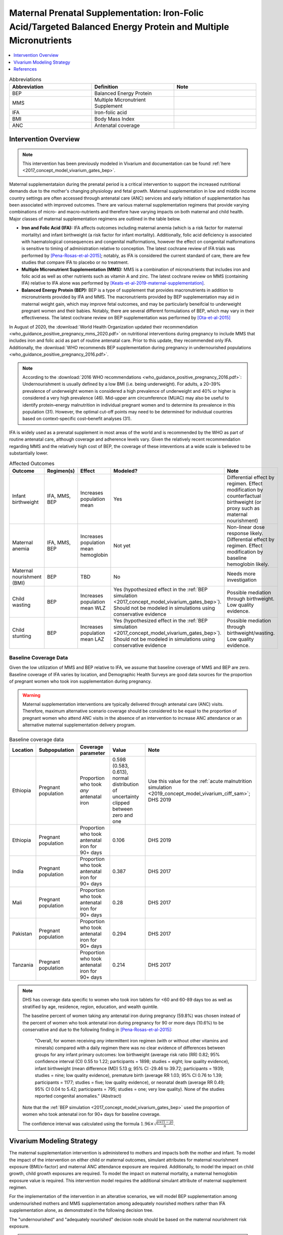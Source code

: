 .. _maternal_supplementation_intervention:

=================================================================================================================
Maternal Prenatal Supplementation: Iron-Folic Acid/Targeted Balanced Energy Protein and Multiple Micronutrients
=================================================================================================================

.. contents::
   :local:
   :depth: 1

.. list-table:: Abbreviations
  :widths: 15 15 15
  :header-rows: 1

  * - Abbreviation
    - Definition
    - Note
  * - BEP
    - Balanced Energy Protein
    - 
  * - MMS
    - Multiple Micronutrient Supplement
    - 
  * - IFA
    - Iron-folic acid
    - 
  * - BMI
    - Body Mass Index
    - 
  * - ANC
    - Antenatal coverage
    - 

Intervention Overview
-----------------------

.. note::

  This intervention has been previously modeled in Vivarium and documentation can be found :ref:`here <2017_concept_model_vivarium_gates_bep>`. 

Maternal supplementataion during the prenatal period is a critical intervention to support the increased nutritional demands due to the mother's changing physiology and fetal growth. Maternal supplementation in low and middle income country settings are often accessed through antenatal care (ANC) services and early initiation of supplementation has been associated with improved outcomes. There are various maternal supplementation regimens that provide varying combinations of micro- and macro-nutrients and therefore have varying impacts on both maternal and child health. Major classes of maternal supplementation regimens are outlined in the table below.

- **Iron and Folic Acid (IFA):** IFA affects outcomes including maternal anemia (which is a risk factor for maternal mortality) and infant birthweight (a risk factor for infant mortality). Additionally, folic acid deficiency is associated with haematological consequences and congenital malformations, however the effect on congenital malformations is sensitive to timing of administration relative to conception. The latest cochrane review of IFA trials was performed by [Pena-Rosas-et-al-2015]_; notably, as IFA is considered the current standard of care, there are few studies that compare IFA to placebo or no treatment.

- **Multiple Micronutrient Supplementation (MMS):** MMS is a combination of micronutrients that includes iron and folic acid as well as other nutrients such as vitamin A and zinc. The latest cochrane review on MMS (containing IFA) relative to IFA alone was performed by [Keats-et-al-2019-maternal-supplementation]_.

- **Balanced Energy Protein (BEP):** BEP is a type of supplement that provides macronutrients in addition to micronutrients provided by IFA and MMS. The macronutrients provided by BEP supplementation may aid in maternal weight gain, which may improve fetal outcomes, and may be particularly beneifcial to underweight pregnant women and their babies. Notably, there are several different formulations of BEP, which may vary in their effectiveness. The latest cochrane review on BEP supplementation was performed by [Ota-et-al-2015]_

In August of 2020, the :download:`World Health Organization updated their recommendation <who_guidance_positive_pregnancy_mms_2020.pdf>` on nutritional interventions during pregnancy to include MMS that includes iron and folic acid as part of routine antenatal care. Prior to this update, they recommended only IFA. Additionally, the :download:`WHO recommends BEP supplementation during pregnancy in undernourished populations <who_guidance_positive_pregnancy_2016.pdf>`.

.. note:: 

  According to the :download:`2016 WHO recommendations <who_guidance_positive_pregnancy_2016.pdf>`: Undernourishment is usually defined by a low BMI (i.e. being underweight). For adults, a 20–39% prevalence of underweight women is considered a high prevalence of underweight and 40% or higher is considered a very high prevalence (46). Mid-upper arm circumference (MUAC) may also be useful to identify protein–energy malnutrition in individual pregnant women and to determine its prevalence in this population (31). However, the optimal cut-off points may need to be determined for individual countries based on context-specific cost–benefit analyses (31).

IFA is widely used as a prenatal supplement in most areas of the world and is recommended by the WHO as part of routine antenatal care, although coverage and adherence levels vary. Given the relatively recent recommendation regarding MMS and the relatively high cost of BEP, the coverage of these inteventions at a wide scale is believed to be substantially lower.

.. todo::

  Fill out the following table with a additional known outcomes affected by the intervention.

.. list-table:: Affected Outcomes
  :header-rows: 1

  * - Outcome
    - Regimen(s)
    - Effect
    - Modeled?
    - Note
  * - Infant birthweight
    - IFA, MMS, BEP
    - Increases population mean
    - Yes
    - Differential effect by regimen. Effect modification by counterfactual birthweight (or proxy such as maternal nourishment)
  * - Maternal anemia
    - IFA, MMS, BEP
    - Increases population mean hemoglobin
    - Not yet
    - Non-linear dose response likely. Differential effect by regimen. Effect modification by baseline hemoglobin likely.
  * - Maternal nourishment (BMI)
    - BEP
    - TBD
    - No
    - Needs more investigation
  * - Child wasting
    - BEP
    - Increases population mean WLZ
    - Yes (hypothesized effect in the :ref:`BEP simulation <2017_concept_model_vivarium_gates_bep>`). Should not be modeled in simulations using conservative evidence
    - Possible mediation through birthweight. Low quality evidence. 
  * - Child stunting
    - BEP
    - Increases population mean LAZ
    - Yes (hypothesized effect in the :ref:`BEP simulation <2017_concept_model_vivarium_gates_bep>`). Should not be modeled in simulations using conservative evidence
    - Possible mediation through birthweight/wasting. Low quality evidence.

Baseline Coverage Data
++++++++++++++++++++++++

Given the low utilization of MMS and BEP relative to IFA, we assume that baseline coverage of MMS and BEP are zero. Baseline coverage of IFA varies by location, and Demographic Health Surveys are good data sources for the proportion of pregnant women who took iron supplementation during pregnancy. 

.. warning::

  Maternal supplementation interventions are typically delivered through antenatal care (ANC) visits. Therefore, maximum alternative scenario coverage should be considered to be equal to the proportion of pregnant women who attend ANC visits in the absence of an intervention to increase ANC attendance or an alternative maternal supplementation delivery program. 

.. list-table:: Baseline coverage data
  :header-rows: 1

  * - Location
    - Subpopulation
    - Coverage parameter
    - Value
    - Note
  * - Ethiopia
    - Pregnant population
    - Proportion who took *any* antenatal iron
    - 0.598 (0.583, 0.613), normal distribution of uncertainty clipped between zero and one
    - Use this value for the :ref:`acute malnutrition simulation <2019_concept_model_vivarium_ciff_sam>`; DHS 2019
  * - Ethiopia
    - Pregnant population
    - Proportion who took antenatal iron for 90+ days
    - 0.106
    - DHS 2019
  * - India
    - Pregnant population
    - Proportion who took antenatal iron for 90+ days
    - 0.387
    - DHS 2017
  * - Mali
    - Pregnant population
    - Proportion who took antenatal iron for 90+ days
    - 0.28
    - DHS 2017
  * - Pakistan
    - Pregnant population
    - Proportion who took antenatal iron for 90+ days
    - 0.294
    - DHS 2017
  * - Tanzania
    - Pregnant population
    - Proportion who took antenatal iron for 90+ days
    - 0.214
    - DHS 2017

.. note::

  DHS has coverage data specific to women who took iron tablets for <60 and 60-89 days too as well as stratified by age, residence, region, education, and wealth quintile.

  The baseline percent of women taking any antenatal iron during pregnancy (59.8%) was chosen instead of the percent of women who took antenatal iron during pregnancy for 90 or more days (10.6%) to be conservative and due to the following finding in [Pena-Rosas-et-al-2015]_: 

    "Overall, for women receiving *any* intermittent iron regimen (with or without other vitamins and minerals) compared with a daily regimen there was no clear evidence of differences between groups for any infant primary outcomes: low birthweight (average risk ratio (RR) 0.82; 95% confidence interval (CI) 0.55 to 1.22; participants = 1898; studies = eight; low quality evidence), infant birthweight (mean difference (MD) 5.13 g; 95% CI ‐29.46 to 39.72; participants = 1939; studies = nine; low quality evidence), premature birth (average RR 1.03; 95% CI 0.76 to 1.39; participants = 1177; studies = five; low quality evidence), or neonatal death (average RR 0.49; 95% CI 0.04 to 5.42; participants = 795; studies = one; very low quality). None of the studies reported congenital anomalies." (Abstract)

  Note that the :ref:`BEP simulation <2017_concept_model_vivarium_gates_bep>` used the proportion of women who took antenatal iron for 90+ days for baseline coverage.

  The confidence interval was calculated using the formula :math:`1.96 \times \sqrt{\frac{p \times (1 - p)}{n}}`.

Vivarium Modeling Strategy
--------------------------

The maternal supplementation intervention is administered to mothers and impacts both the mother and infant. To model the impact of the intervention on either child or maternal outcomes, simulant attributes for maternal nourishment exposure (BMI/x-factor) and maternal ANC attendance exposure are required. Additionally, to model the impact on child growth, child growth exposures are required. To model the impact on maternal mortality, a maternal hemoglobin exposure value is required. This intervention model requires the additional simulant attribute of maternal supplement regimen.

For the implementation of the intervention in an alterative scenarios, we will model BEP supplementation among undernourished mothers and MMS supplementation among adequately nourished mothers rather than IFA supplementation alone, as demonstrated in the following decision tree. 

The "undernourished" and "adequately nourished" decision node should be based on the maternal nourishment risk exposure.

.. todo::

  Link risk exposure page for maternal nourishment

.. image:: coverage_decision_tree.svg

.. note::

  This decision tree assumes a complete transition from IFA to targeted BEP/MMS. Alternative intervention implementations may be considered. 

.. list-table:: Modeled Outcomes
  :widths: 15 15 15 15 15 15 15
  :header-rows: 1

  * - Outcome
    - Outcome type
    - Outcome ID
    - Affected measure
    - Effect size measure
    - Effect size
    - Note
  * - Birthweight
    - Risk exposure
    - 339
    - Population mean birthweight (as continuous measure)
    - Mean difference
    - Varies by supplement regimen
    - Assume no difference in gestational age

Birthweight
+++++++++++++++++++++

.. note::

  Note to software engineers: BEP intervention on birthweight has previously been implemented and is hosted `here <https://github.com/ihmeuw/vivarium_gates_bep>`_. 

The maternal supplementation intervention (all regimens) affect child birthweight exposures, :ref:`which are documented here <2019_risk_exposure_lbwsg>`. The intervention should result in an **additive change to a simulant's continuous birthweight exposure value at birth (or upon initialization into the early or late neonatal age groups).** We assume there is no corresponding change in a simulant's gestational age exposure value at birth.

.. list-table:: Restrictions for intervention effect on birthweight
  :header-rows: 1

  * - Restriction
    - Value
    - Note
  * - Male only
    - False
    - 
  * - Female only
    - False
    - 
  * - Age group start
    - Birth
    - 
  * - Age group end
    - Late neonatal
    - 
  * - Other
    - 
    - 

.. list-table:: Supplementation effect on birthweight
  :header-rows: 1

  * - Population
    - Effect size (95% CI)
    - Note
    - Source
  * - Unsupplemented mothers
    - 0
    - 
    - N/A
  * - IFA supplemented mothers (overall)
    - +57.73 g (7.66 to 107.79)
    - Relative to no supplementation 
    - [Pena-Rosas-et-al-2015]_
  * - MMN supplemented mothers (overall)
    - +45.16 (32.31 to 58.02) 
    - Relative to IFA
    - Meta-analysis of 13 trials from [Keats-et-al-2019-maternal-supplementation]_, linked as a memo in :ref:`BEP concept model document <2017_concept_model_vivarium_gates_bep>`
  * - BEP supplemented mothers (undernourished)
    - +66.96g (13.13 to 120.78)
    - Relative to MMN
    - [Ota-et-al-2015]_

.. note::

  Adequately nourished BEP supplemented mothers relative to MMN supplemented mothers birthweight shift is +15.93 grams (-20.83 to 52.69) according to [Ota-et-al-2015]_, but this value should not be used for targeted BEP scenarios given that BEP is only recommended for undernourished mothers

**How to sample and apply effect sizes:**

The code block below walks through how to implement the following considerations:

- Assume a normal distribution of uncertainty when sampling from the effect size parameter confidence intervals
- Birthweight exposure values need to be calibrated to baseline IFA coverage in the baseline scenario
- Effect sizes in the table above are NOT relative to no supplementation and are assumed to be *additive* to one another. It is important that they are implemented in the method described below due to their overlapping confidence intervals to ensure that the effect of BEP>MMN>IFA in all draws.
- The effect of MMN and BEP in the alternative scenario depends on IFA coverage status in the baseline scenario

.. code-block:: python

  from scipy.stats import norm

  def sample_from_normal_distribution(mean, lower, upper):
      """Instructions on how to sample from a normal distribution given a mean value and
      95% confidence interval for a parameter"""
      std = (upper - lower) / 2 / 1.96
      dist = norm(mean, std)
      return dist.rvs()

  """A birthweight shift for each supplement regimen should be sampled independently
  for each simulation draw assuming a normal distribution of uncertainty"""
  for draw in draws:    
      for supplement in ['ifa','mmn','bep']:
          {supplement}_shift_draw = sample_from_normal_distribution({supplement}_mean, 
                                                                    {supplement}_lower, 
                                                                    {supplement}_upper)
      
      for i in simulants:

      """In the baseline scenario, we need to calibrate baseline coverage of IFA
      so that the difference between IFA supplemented and unsupplemented babies, on 
      average, equals to the ifa_shift AND that the population mean birthweight value
      from GBD is approximately unchanged.

      * bw_{i} represents the assigned continuous birthweight exposure value for a 
      simulant sampled from GBD, which may or may not have already been affected by other 
      factors such as maternal BMI, etc. BEFORE consideration of the impact of 
      maternal supplementation.

      * baseline_ifa_coverage represents the coverage proportion of IFA for a location and
      specific simulation draw"""
          if baseline_maternal_supplement_{i} == 'none':
              baseline_supplemented_bw_{i} = bw_{i} - baseline_ifa_coverage_draw * ifa_shift_draw
          elif baseline_maternal_supplement_i == 'ifa':
              baseline_supplemented_bw_{i} = bw_{i} + (1 - baseline_ifa_coverage_draw) * ifa_shift_draw

      """In the alternative scenario, the amount to shift a simulant's birthweight (if they are
      covered by MMS or BEP in the alternative scenario) depends on if they were already covered 
      by IFA in the baseline scenario"""
          alternative_supplemented_bw_{i} = baseline_supplemented_bw_{i}
          if alternative_maternal_supplement_{i} is in ['ifa', 'mmn', 'bep'] and baseline_maternal_supplement_{i} == 'none':
              alternative_supplemented_bw_{i} =+ ifa_shift_draw
          if alternative_maternal_supplement_{i} is in ['mmn', 'bep']:
              alternative_supplemented_bw_{i} =+ mmn_shift_draw
          if alternative_maternal_supplement_{i} == 'bep':
              alternative_supplemented_bw_{i} =+ bep_shift_draw

Assumptions and Limitations
~~~~~~~~~~~~~~~~~~~~~~~~~~~~

- We assume that the birthweight shifts of maternal supplementation interventions are equal across the counterfactual unsupplemented birthweight exposure distribution. In reality the impact may be greater among the lower end of the birthweight distribution. Because the same shift in the birthweight among the lower end of the distribution is associated with a greater magnitude of mortality risk reduction than among the higher end of the distribution, we may underestimate the effect of the intervention. 

- We assume that the birthweight shift for BEP reported by [Ota-et-al-2015]_ is relative to MMN, although it is actually relative to a reference group with mixed supplementation regimens. Due to the belief that the effect size of BEP may be underestimated (see discussion in the :ref:`BEP concept model document and manuscript <2017_concept_model_vivarium_gates_bep>`), this may not be a problematic assumption.

- We do not consider effect modification by maternal anemia status.

- For the :ref:`acute malnutrition simulation <2019_concept_model_vivarium_ciff_sam>` that uses the baseline coverage value of women that took any antenatal iron: We assume that taking any iron supplement is equally as effective as taking daily a iron supplement in the baseline scenario. If it is in fact less effective, we will overestimate the impact of the baseline IFA coverage and therefore underestimate the impact of the MMS and BEP interventions.

- For the :ref:`BEP simulation <2017_concept_model_vivarium_gates_bep>` that uses the baseline coverage value of women that took antenatal iron for 90+ days: We assume that taking antenatal iron for <90 days in the baseline scenario has no impact on birthweight. This assumption may cause us to underestimate (partial) baseline coverage of IFA and therefore overestimate the impact of the MMS and BEP interventions. 

Validation and Verification Criteria
~~~~~~~~~~~~~~~~~~~~~~~~~~~~~~~~~~~~~~

In the baseline scenario, the exposure distribution of birthweight (mean birthweight, if available) as well as the mortality rates among the neonatal age groups should match that of GBD. 

If birthweight exposures are stratified by supplementation regimen and maternal nourishment strata, then birthweight differences between regimens should match the effect sizes within a given maternal nourishment exposure strata.

References
------------

.. [Keats-et-al-2019-maternal-supplementation]
  Keats  EC, Haider  BA, Tam  E, Bhutta  ZA. Multiple‐micronutrient supplementation for women during pregnancy. Cochrane Database of Systematic Reviews 2019, Issue 3. Art. No.: CD004905. DOI: 10.1002/14651858.CD004905.pub6. Accessed 30 August 2021. `https://www.cochranelibrary.com/cdsr/doi/10.1002/14651858.CD004905.pub6/full <https://www.cochranelibrary.com/cdsr/doi/10.1002/14651858.CD004905.pub6/full>`_

.. [Ota-et-al-2015]
  Ota  E, Hori  H, Mori  R, Tobe‐Gai  R, Farrar  D. Antenatal dietary education and supplementation to increase energy and protein intake. Cochrane Database of Systematic Reviews 2015, Issue 6. Art. No.: CD000032. DOI: 10.1002/14651858.CD000032.pub3. Accessed 30 August 2021. `https://www.cochranelibrary.com/cdsr/doi/10.1002/14651858.CD000032.pub3/full <https://www.cochranelibrary.com/cdsr/doi/10.1002/14651858.CD000032.pub3/full>`_

.. [Pena-Rosas-et-al-2015]
  Peña‐Rosas  JP, De‐Regil  LM, Gomez Malave  H, Flores‐Urrutia  MC, Dowswell  T. Intermittent oral iron supplementation during pregnancy. Cochrane Database of Systematic Reviews 2015, Issue 10. Art. No.: CD009997. DOI: 10.1002/14651858.CD009997.pub2. Accessed 30 August 2021. `https://www.cochranelibrary.com/cdsr/doi/10.1002/14651858.CD009997.pub2/full <https://www.cochranelibrary.com/cdsr/doi/10.1002/14651858.CD009997.pub2/full>`
